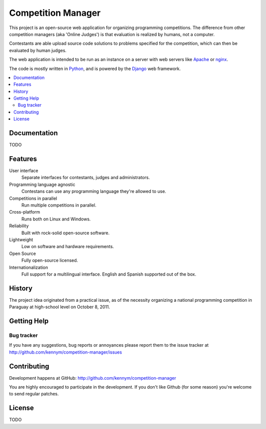 ===================
Competition Manager
===================

This project is an open-source web application for organizing
programming competitions.  The difference from other competition
managers (aka 'Online Judges') is that evaluation is realized by
humans, not a computer.

Contestants are able upload source code solutions to problems
specified for the competition, which can then be evaluated by human
judges.

The web application is intended to be run as an instance on a server
with web servers like `Apache`_ or `nginx`_.

The code is mostly written in `Python`_, and is powered by
the `Django`_ web framework.

.. _`Apache`: http://www.apache.org
.. _`nginx`: http://en.wikipedia.org/wiki/Nginx
.. _`Python`: http://www.python.org
.. _`Django`: http://www.djangoproject.com

.. contents::
   :local:

Documentation
=============

TODO

Features
========

User interface
    Separate interfaces for contestants, judges and administrators.

Programming language agnostic
    Contestans can use any programming language they're allowed to
    use.  

Competitions in parallel
    Run multiple competitions in parallel.

Cross-platform
    Runs both on Linux and Windows.

Reliability
    Built with rock-solid open-source software.

Lightweight
    Low on software and hardware requirements.

Open Source
    Fully open-source licensed.

Internationalization 
    Full support for a multilingual interface. English and Spanish
    supported out of the box.


History
=======

The project idea originated from a practical issue, as of the
necessity organizing a national programming competition in Paraguay at
high-school level on October 8, 2011.


Getting Help
============

Bug tracker
-----------

If you have any suggestions, bug reports or annoyances please report
them to the issue tracker at
http://github.com/kennym/competition-manager/issues


Contributing
============

Development happens at GitHub: http://github.com/kennym/competition-manager

You are highly encouraged to participate in the development. If you
don't like Github (for some reason) you're welcome to send regular
patches.

License
=======

TODO
